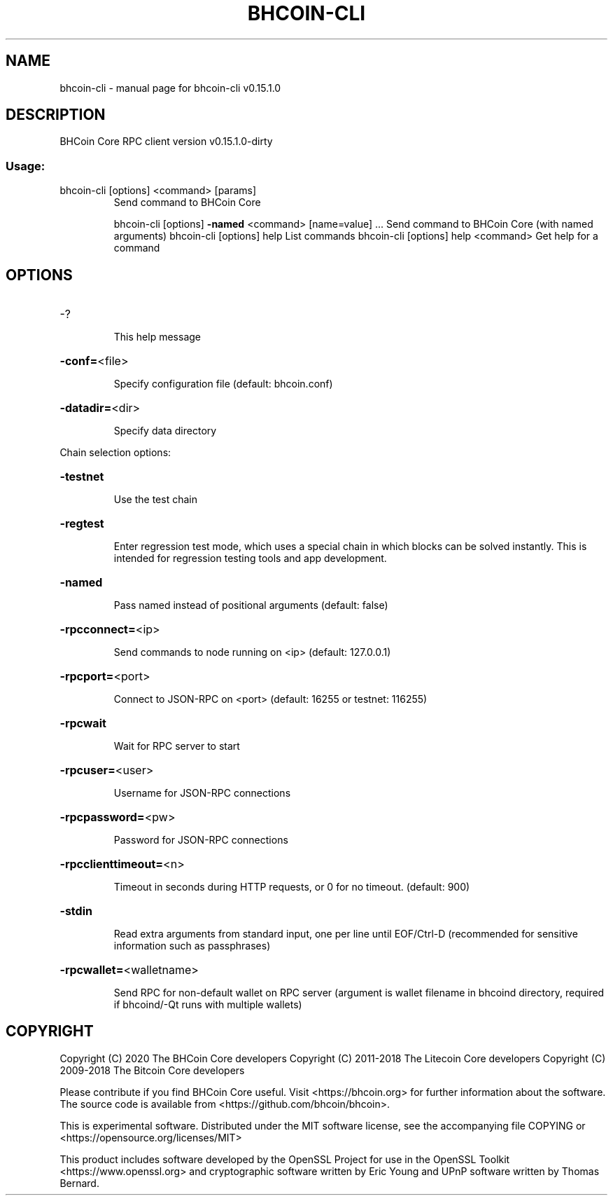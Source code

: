 .\" DO NOT MODIFY THIS FILE!  It was generated by help2man 1.47.3.
.TH BHCOIN-CLI "1" "May 2020" "bhcoin-cli v0.15.1.0" "User Commands"
.SH NAME
bhcoin-cli \- manual page for bhcoin-cli v0.15.1.0
.SH DESCRIPTION
BHCoin Core RPC client version v0.15.1.0\-dirty
.SS "Usage:"
.TP
bhcoin\-cli [options] <command> [params]
Send command to BHCoin Core
.IP
bhcoin\-cli [options] \fB\-named\fR <command> [name=value] ... Send command to BHCoin Core (with named arguments)
bhcoin\-cli [options] help                List commands
bhcoin\-cli [options] help <command>      Get help for a command
.SH OPTIONS
.HP
\-?
.IP
This help message
.HP
\fB\-conf=\fR<file>
.IP
Specify configuration file (default: bhcoin.conf)
.HP
\fB\-datadir=\fR<dir>
.IP
Specify data directory
.PP
Chain selection options:
.HP
\fB\-testnet\fR
.IP
Use the test chain
.HP
\fB\-regtest\fR
.IP
Enter regression test mode, which uses a special chain in which blocks
can be solved instantly. This is intended for regression testing
tools and app development.
.HP
\fB\-named\fR
.IP
Pass named instead of positional arguments (default: false)
.HP
\fB\-rpcconnect=\fR<ip>
.IP
Send commands to node running on <ip> (default: 127.0.0.1)
.HP
\fB\-rpcport=\fR<port>
.IP
Connect to JSON\-RPC on <port> (default: 16255 or testnet: 116255)
.HP
\fB\-rpcwait\fR
.IP
Wait for RPC server to start
.HP
\fB\-rpcuser=\fR<user>
.IP
Username for JSON\-RPC connections
.HP
\fB\-rpcpassword=\fR<pw>
.IP
Password for JSON\-RPC connections
.HP
\fB\-rpcclienttimeout=\fR<n>
.IP
Timeout in seconds during HTTP requests, or 0 for no timeout. (default:
900)
.HP
\fB\-stdin\fR
.IP
Read extra arguments from standard input, one per line until EOF/Ctrl\-D
(recommended for sensitive information such as passphrases)
.HP
\fB\-rpcwallet=\fR<walletname>
.IP
Send RPC for non\-default wallet on RPC server (argument is wallet
filename in bhcoind directory, required if bhcoind/\-Qt runs
with multiple wallets)
.SH COPYRIGHT
Copyright (C) 2020 The BHCoin Core developers
Copyright (C) 2011-2018 The Litecoin Core developers
Copyright (C) 2009-2018 The Bitcoin Core developers

Please contribute if you find BHCoin Core useful. Visit
<https://bhcoin.org> for further information about the software.
The source code is available from
<https://github.com/bhcoin/bhcoin>.

This is experimental software.
Distributed under the MIT software license, see the accompanying file COPYING
or <https://opensource.org/licenses/MIT>

This product includes software developed by the OpenSSL Project for use in the
OpenSSL Toolkit <https://www.openssl.org> and cryptographic software written by
Eric Young and UPnP software written by Thomas Bernard.
